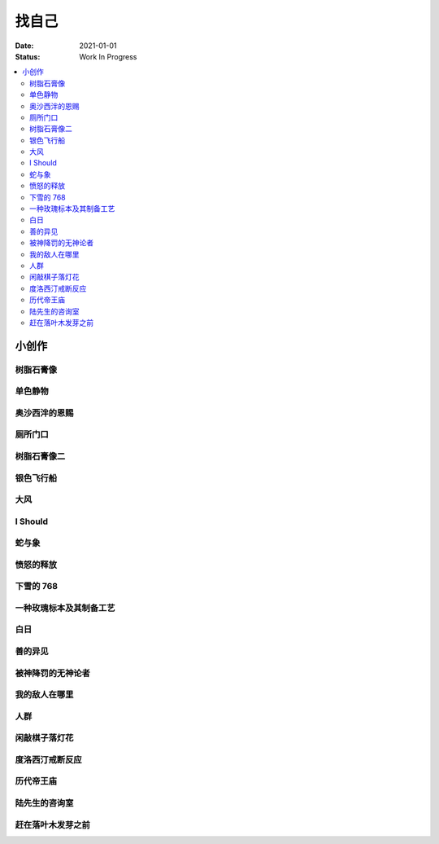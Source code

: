 ======
找自己
======

:date: 2021-01-01
:status: Work In Progress

.. contents::
   :local:

小创作
======

树脂石膏像
----------

.. artwork:: _
   :id: xfczk-000
   :date: 2020-12-28
   :size: 32k
   :medium: 水彩

   用水彩画色层的尝试，结果上看没有很成功。

   一个原因是因为水彩的透明特性，需要由浅到深进行，以往画的铅笔、碳粉都是由深到浅的，
   并没有很好的适应。除开不适应，由浅到深就意味着「先亮部，后暗部」，只画了亮部
   是很难看出光感的，不利于下一步的找形。

   .. note:: 很难看出光感不意味着没有，把亮部形状画准了其实也是会有的，
       只是视觉感受上没有那么强。

   另外一个原因是笔和水，在 32K 上用 2 号的达芬奇 814 还是嫌大，就自己的感受，
   这种法式水彩笔也不适合用来画精确的形。另，我对水份的控制依然没有什么经验，
   回头想的画，这种画的用水应该也比较单纯：平涂为主，边缘线（指不同色层之间的分界）
   可以偏硬。从亮到暗水量慢慢减少，既能增强覆盖力也能防止把下层的颜色晕开。

单色静物
--------

.. artwork:: _
   :id: xfczk-001
   :date: 2021-01-03
   :size: 32k
   :medium: 水彩

   想用水彩画色层的另一个小尝试。原画是在蔓纯老师画室的一张小场景（TODO: link）
   画的过程四平八稳，但光感比上一张还差了。

   仔细看画，最有空间感的地方在罐口，影响光感的因素首先是暗部形状，其次是色度，
   罐口的形状是对的，色度不够但也还行，其他地方就都做得不好：因为是从另一张画
   复制过来的，暗部形状就更不准确了。

   .. topic:: 关于色度

      在铅笔和碳粉练习里我们用逐步加深的方法来感受最佳的色度，
      但水彩不好叠加，很难这么做。更基础的问题是：很难两次调出一模一样的颜色，
      没有经验的人甚至无法画出均匀的单个色层。

      一个想法是用媒介剂调出多个浓度的颜料，编号储存，对每个色层规划要用的颜色。
      但注意： **色层之间的色距随着物象本身和光照程度变化** ，固定色距的几种号数
      没有办法体现出最佳的色距。此时应当适当加水，调整色距。不着急先画上去，
      可以随便画个正方体感受一下是否对了。

      改天实践一下。

奥沙西泮的恩赐
--------------

.. artwork:: _
   :id: xfczk-002
   :date: 2021-01-12
   :size: 32k
   :medium: 水彩

   | 我的记忆是污染过的，像浸满了脏水的破布
   | 墙上长出眼球和残肢， 沿着视线缝进我的视网膜
   | 脚下没有胶水把我凝住，除了脚下的地方都不可落足
   | 站着已经是一种恩赐，躺下总觉得有花要献上来。
   |
   | ——奥沙西泮三倍剂量下的精神状态报告

厕所门口
--------

.. artwork:: _
   :id: xfczk-003
   :date: 2021-01-13
   :size: 32k
   :medium: 色粉笔

   她在卧室里睡觉。家里灯是安静的。我也想去睡觉，可是还没有画完。

树脂石膏像二
------------

.. artwork:: _
   :id: xfczk-004
   :date: 2021-01-13
   :size: 32k
   :medium: 色粉笔

   还是画小石膏，不过这次用了色粉笔，效果依然不好。

银色飞行船
----------

.. artwork:: _
   :id: xfczk-005
   :date: 2021-01-21
   :size: 32k
   :medium: 色粉笔

   我对云，尤其是积雨云的喜爱，可能超过了所有其他的自然景观。
   只有到海边才能听见涛声，只有到山顶才能俯瞰奇峰。
   可是只有云，是随处可见的，移动的磅礴景象。

   太阳快要下山的时候，积云的底座被烧成淡淡的红色，银色的飞行船安静地从云峰中穿出，
   划出淡淡的航迹云。船上一定有闪烁的仪表盘和熟睡的脸，有转动的齿轮和坚毅的眼神。

   这也是我在听 `《銀色飛行船》`_ 时，脑海里浮现的画面。

   .. _《銀色飛行船》: https://music.163.com/#/song?id=28018264

大风
----

.. artwork:: _
   :id: xfczk-006
   :date: 2021-01-24
   :size: 32k
   :medium: 水彩

   小区的墙外能看见电厂的烟囱，最近都是大风的夜晚，蒸汽被压成了九十度。
   风更大的时候，烟囱上的航标灯发出的光，似乎也流动了起来。

I Should
--------

.. artwork:: _
   :id: xfczk-007
   :date: 2021-01-30
   :size: 32k
   :medium: 马克笔 水彩

   可能是因为药物，也可能是因为应激反应太严重。
   我引以为豪的共情能力，它消失了。我被剥夺了「为他人流泪」的能力。

       | 「你为什么不哭啊」
       | 「你应该哭的」

   没有人怪罪我，只是我反复责问自己。在我应该哭的时候，只能假装蹙起眉头，轻叹一口气，
   心里却是像冬天冰结的河面，亦或者偷笑这骄作的悲伤。

蛇与象
------

.. artwork:: _
   :id: xfczk-008
   :date: 2021-01-31
   :size: 32k
   :medium: 炭精粉

   :book:`小王子` 里讲了蛇吞大象的故事，我没有任何想法，只是想画出来。

   .. topic:: 2020-02-23 追记

      重看这一段时去网上查了这个故事的寓意，我并非没有按照自己的期望长大。
      可我忽略了一些其他的事情，这很讽刺。

愤怒的释放
----------

.. artwork:: _
   :id: xfczk-009
   :date: 2021-02-01
   :size: 32k
   :medium: 马克笔

   本意上这张画是作为马克笔的试作。但到了画的时候我充满了愤怒。

   | 我的愤怒从哪里來？我的敌人在哪里？
   | 没有敌人，就倒戈相向，把无名的愤怒泼向恋人
   | 用冰冷的语言点起火，用温热的血助这场闹剧达到高潮
   | 等她蜷在角落，等我用胜利的姿态和血淋淋的手
   | 深情的一拥，把帷幕拉下

下雪的 768
----------

.. artwork:: _
   :id: xfczk-010
   :date: 2021-02-04
   :size: 32k
   :medium: 炭精粉 色粉笔

   这应该是第一张用碳粉画的完整夜景。

   2019 年 11 月 29 日，我还在 768 上班，那天应该是周五下班，和同事准备出门吃饭。
   天上扬着小雪，只有灯照到的地方才能看到它们簌簌地落下。

   那是我的脑子里还没有辞职的念头，工作日的脑子装着代码和工单，只有周末才能假扮艺术家。
   每天夜里都有孤独的时候，醒来又是健全的一个人。

   现在的燕郊也下雪，脑子里是光和影子，看不懂的形体的和可爱的人儿。我好像可以自诩
   艺术家，但无法称之为人了。每天要吃一大把的药，醒来和不醒来没有区别。

   可爱的人儿将要离开。被她驱走的孤独像黑暗一样蔓延回来，而此刻的我还一无所知。

一种玫瑰标本及其制备工艺
------------------------

.. artwork:: _
   :id: xfczk-011
   :date: 2021-02-10
   :size: 32k
   :medium: 水彩

   失恋了，因为我的错。

   失去的瞬间像是你沿着光滑的藤蔓摸索，一路走过去，和往常一样伸手却摸了个空。

   一段感情是什么样子的呢？我们说「一朵玫瑰是好看的」的时候，其实是说「玫瑰
   现在的样子是好看的」。完整的玫瑰是什么样子的？摸过的那段藤蔓是我走过的
   足迹的形状，完整的玫瑰是玫瑰从破土而出到零落成泥的形状。枝桠们在空间里扭动着向上，
   在时间里慢慢成熟，衰老，凋亡。在这时间与空间里玫瑰划过的痕迹，就是问题的答案吧。

白日
----

.. artwork:: _
   :id: xfczk-012
   :date: 2021-02-14
   :size: 32k
   :medium: 色粉笔

   我不知道我要画什么，我只觉得自己该画画了。画的时候正好在放 King Gnu 的《白日》，
   那就这样吧。

       「後悔ばかりの人生だ/真是段净是后悔的人生」

   我的脑后伸出千百只木僵的手，一只手是一个挽回的理由，
   有的没有力气，在黑暗里前进一会就会朽坏；
   有的不够正确，被我自己扯断了根；
   有的反过来攻击我，要在流泪的眼睛下画一张呲牙的嘴；
   还有的，一只又一只地扭断其他的手，自诩理性的骑士。

   我还是什么都不知道，只知道粗糙的卡纸很适合画色粉。

善的异见
--------

.. artwork:: _
   :id: xfczk-013
   :date: 2021-02-17
   :size: 32k
   :medium: 水彩

   | D:「天气好冷，我们把不用的围巾送给拾荒的老婆婆吧。」
   | G:「洗干净放在垃圾桶旁边就好了。」
   | D:「亲手送给老婆婆，不是能让她感受到更多的温暖吗？」
   | G:「你又不是老婆婆，怎么知道老婆婆需要你这么做呢？」

   为什么呢，同样是从善出发的行动，为什么那么截然不同？。
   我应该选择哪种呢？我的善是错吗？我还有更多选择吗？边界在哪里？
   什么都不做就对了吗？我该如何驳倒她？驳倒她我的善就是绝对正确的了吗？

   于是我举起了手里的武器战斗，为了将我的善放在高地。

被神降罚的无神论者
------------------

.. artwork:: _
   :id: xfczk-014
   :date: 2021-02-19
   :size: 32k
   :medium: 铅笔

   我发自心底觉得信奉神是一件偷懒的事情。
   无神论者踏出了神的领域，把自己暴露在无所依凭的物质世界里。
   本来决定论尚可作为慰藉，这样的慰藉有什么用呢？
   我们不是生活在真空中，周围没有光滑的平面和刚体，后来这样理想化的慰藉也被推翻。

   当伤痛降临的时候，我看不到敌人，周围找不到任何可以怪罪的客体。
   这些伤痛到底又是从哪里来的啊？是我自己吗？是被我伤害的人吗？
   除了把它归咎那个不存在的神，我没有任何办法了。

我的敌人在哪里
--------------

.. artwork:: _
   :id: xfczk-015
   :date: 2021-03-03
   :size: 32k
   :medium: 水彩、铅笔

   | 我一生都无法遇见我的敌人
   | 正如我一生都不会真正地活着
   | 我在等待着的我的敌人
   | 不
   | 不必等待我的敌人
   | 他们时时刻刻都在侵犯着我们
   | 我的指甲 牙齿 手脚甚至头发都无法反抗
   | 我的指甲 牙齿 手脚甚至头发就是我的敌人
   |    -- 修改自《亡念のザムド》

人群
----

.. artwork:: _
   :id: xfczk-016
   :date: 2021-03-03
   :size: 32k
   :medium: 水彩

   全向十字路口拥挤的人群。

闲敲棋子落灯花
--------------

.. artwork:: _
   :id: xfczk-017
   :date: 2021-03-03
   :size: 32k
   :medium: 炭精粉

   _

度洛西汀戒断反应
----------------

.. artwork:: _
   :id: xfczk-018
   :date: 2021-03-04
   :size: 32k
   :medium: 色粉笔、水彩、铅笔

   前些日子河北封城，没办法去北京复诊，一度以为网购发达没有什么买不到，
   等药盒见底了才发现快递也很难进城，于是有幸体验了一下度洛西汀的戒断反应。

   | 还可以摇摇晃晃地行动，时不时有余震从遥远的地方传来
   | 我的头颅在星河里搅拌溶化，哪里是河面呢？看不到我倾慕的倒影
   | 每一颗星星都好像闪烁着冰冷的光，只有我知道它们在燃烧

历代帝王庙
----------

.. artwork:: _
   :id: xfczk-019
   :date: 2021-03-06
   :size: 32k
   :medium: 水彩

   在历代帝王庙的写生，忘记带颜料了所以只能用颜料盘里的余色。

   阴天的天光可以认为是垂直向下的光源；树冠是由大小不一的有色卡纸裹起来的。

陆先生的咨询室
--------------

.. artwork:: _
   :id: xfczk-020
   :date: 2021-03-09
   :size: 32k
   :medium: 水彩

   陆先生的咨询室很冷，疫情严重，他没有让我摘下口罩。我们隔着两层无纺布说话。

   他的言语也是冷的，没有表情，偶尔说出一两个完整的句子，偶尔停顿一下在本子上记录。
   我的话不是，它们从温热的嘴巴流淌出来，再慢慢地被空气冷却，我以为陆会做些什么。

   没有，我的言语多到流到他脚下，他还是什么都没有做。他好像在很高的地方。
   我以为他会倒一些东西给我。

   没有，我们好像组不成连通器，我还是不停地说，直到嘴巴干涸，换了眼睛来做温热的地方。

   回去吧。

赶在落叶木发芽之前
------------------

.. artwork:: _
   :id: xfczk-021
   :date: 2021-03-10
   :size: 32k
   :medium: 水彩

   一直很想写生卧室窗前那棵树，冬天的时候树冠是光秃秃的，往不同方向伸展的的枝干
   在天光的照射下呈现出迷人的光影，如今已经是早春，再不画就来不及了。

   - 骨干枝从树干的末端放射状地往 **上** 生长
   - 其他的树枝从骨干枝出往 **各个方向** 生长
   - 同样是放射状，其他树枝在水平方向上的生长往往旺盛一些
   - 对于这棵树，任何方向上的树枝的总有向上的趋势
   - 树干的末梢所在的面形成了一个空间上的椭球体

   回到画面上来，要画出这个椭球体而非勾画树冠的轮廓，枝干的方向体现为
   不同亮暗面的大小不同，时刻注意正在画的树枝处于那个方向。
   对于过细的末梢可以不画亮暗面，注意调整椭球体受光面背光面不同深浅的末梢的比例即可。
